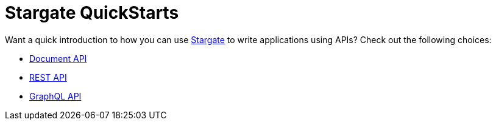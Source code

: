 = Stargate QuickStarts

Want a quick introduction to how you can use
https://github.com/stargate/stargate[Stargate] to write applications using APIs?
Check out the following choices:

* xref:qs-document.adoc[Document API]
* xref:qs-rest.adoc[REST API]
* xref:qs-graphql-cql-first.adoc[GraphQL API]
//* xref:develop:dev-with-grpc.adoc[gRPC API]

ifeval::["{product}" == "Stargate"]
If you haven't installed Stargate yet, go check out
 xref:install:install-overview.adoc[methods].
endif::[]
